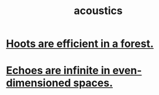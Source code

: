 :PROPERTIES:
:ID:       a0ec8a7c-dce1-4259-94f5-634e66424c72
:END:
#+title: acoustics
* [[https://github.com/JeffreyBenjaminBrown/public_notes_with_github-navigable_links/blob/master/hoots_are_efficient_in_a_forest.org][Hoots are efficient in a forest.]]
* [[https://github.com/JeffreyBenjaminBrown/public_notes_with_github-navigable_links/blob/master/echoes_are_infinite_in_even_dimensioned_spaces.org][Echoes are infinite in even-dimensioned spaces.]]

